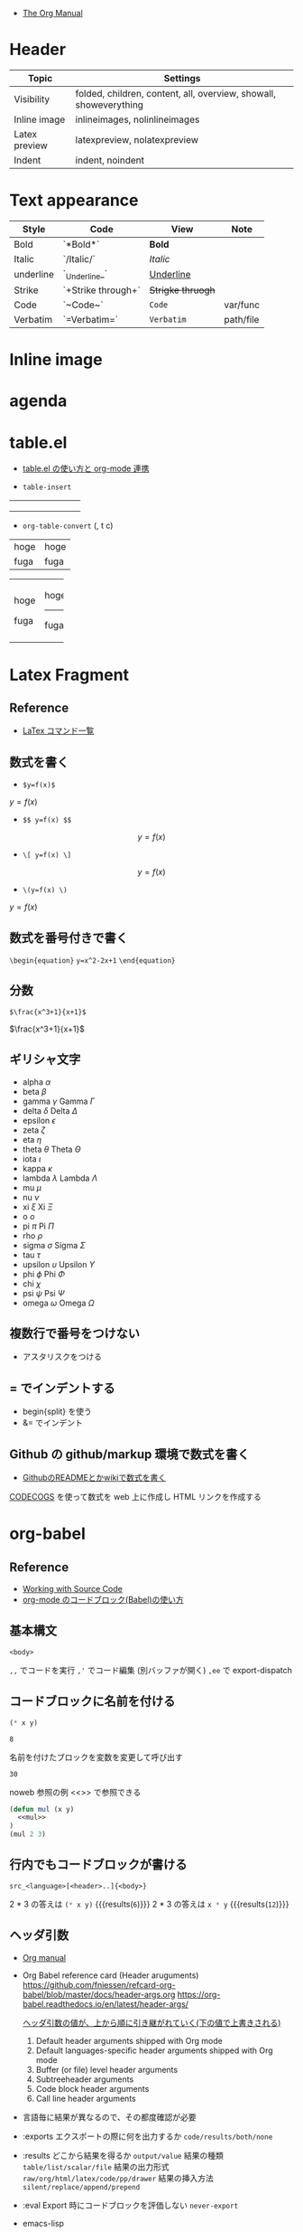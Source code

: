 #+STARTUP: folded indent latexpreview
#+ATTR_ORG: :width 480

- [[https://orgmode.org/manual/][The Org Manual]]

* Header

|---------------+-------------------------------------------------------------------|
| Topic         | Settings                                                          |
|---------------+-------------------------------------------------------------------|
| Visibility    | folded, children, content, all, overview, showall, showeverything |
| Inline image  | inlineimages, nolinlineimages                                     |
| Latex preview | latexpreview, nolatexpreview                                      |
| Indent        | indent, noindent                                                  |
|---------------+-------------------------------------------------------------------|

* Text appearance

|-----------+--------------------+-----------------+-----------|
| Style     | Code               | View            | Note      |
|-----------+--------------------+-----------------+-----------|
| Bold      | `*Bold*`           | *Bold*            |           |
| Italic    | `/Italic/`         | /Italic/          |           |
| underline | `_Underline_`      | _Underline_       |           |
| Strike    | `+Strike through+` | +Strigke thruogh+ |           |
| Code      | `~Code~`           | ~Code~            | var/func  |
| Verbatim  | `=Verbatim=`       | =Verbatim=        | path/file |
|-----------+--------------------+-----------------+-----------|

* Inline image
* agenda
* table.el

- [[http://akisute3.hatenablog.com/entry/2014/01/14/012717][table.el の使い方と org-mode 連携]]

- =table-insert=
+-----+-----+-----+
|     |     |     |
+-----+-----+-----+
|     |     |     |
+-----+-----+-----+
|     |     |     |
+-----+-----+-----+

- =org-table-convert= (, t c)
| hoge | hoge |
| fuga | fuga |

+------+------+
| hoge | hoge |
|      |------+
| fuga | fuga |
+------+------+

* Latex Fragment
** Reference

- [[http://www1.kiy.jp/~yoka/LaTeX/latex.html][LaTex コマンド一覧]]

** 数式を書く

- =$y=f(x)$=
$y=f(x)$

- =$$ y=f(x) $$=
$$ y=f(x) $$

- =\[ y=f(x) \]=
\[ y=f(x) \]

- =\(y=f(x) \)=
\( y=f(x) \)

** 数式を番号付きで書く

=\begin{equation}=
=y=x^2-2x+1=
=\end{equation}=

\begin{equation}
y=x^2-2x+1
\end{equation}

** 分数

=$\frac{x^3+1}{x+1}$=

$\frac{x^3+1}{x+1}$

** ギリシャ文字

- alpha   $\alpha$
- beta    $\beta$
- gamma   $\gamma$ Gamma $\Gamma$
- delta   $\delta$ Delta $\Delta$
- epsilon $\epsilon$
- zeta    $\zeta$
- eta     $\eta$
- theta   $\theta$ Theta $\Theta$
- iota    $\iota$
- kappa   $\kappa$
- lambda  $\lambda$ Lambda $\Lambda$
- mu      $\mu$
- nu      $\nu$
- xi      $\xi$ Xi $\Xi$
- o       $o$
- pi      $\pi$ Pi $\Pi$
- rho     $\rho$
- sigma   $\sigma$ Sigma $\Sigma$
- tau     $\tau$
- upsilon $\upsilon$ Upsilon $\Upsilon$
- phi     $\phi$ Phi $\Phi$
- chi     $\chi$
- psi     $\psi$ Psi $\Psi$
- omega   $\omega$ Omega $\Omega$

** 複数行で番号をつけない

- アスタリスクをつける

\begin{equation*}
\end{equation*}

** = でインデントする

- begin{split} を使う
- &= でインデント

\begin{equation*}
\begin{split}
  \ \gamma_1
  &=
  \ Cov(y_t, y_{t-1})
  \\&=
  \ Cov(\mu + \epsilon_t + \theta_1\epsilon_{t-1}, \mu + \epsilon_{t-1} + \theta_1\epsilon_{t-2})
  \\&=
  \ Cov(\epsilon_t, \epsilon_{t-1}) + Cov(\epsilon_t, \theta_1 \epsilon_{t-2}) + Cov(\theta_1 \epsilon_{t-1}, \epsilon_{t-1}) + Cov(\theta_1 \epsilon_{t-1}, \theta_1 \epsilon_{t-2}) 
  \\&=
  \ \theta_1 Cov(\epsilon_{t-1}, \epsilon_{t-1})
  \\&=
  \ \theta_1 \sigma^2
\end{split}
\end{equation*}

** Github の github/markup 環境で数式を書く

- [[http://idken.net/posts/2017-02-28-math_github/][GithubのREADMEとかwikiで数式を書く]]

[[https://www.codecogs.com/latex/eqneditor.php][CODECOGS]] を使って数式を web 上に作成し HTML リンクを作成する 

#+html: <img src="https://latex.codecogs.com/gif.latex?\int_a^bf(x)dx" />

* org-babel
** Reference

- [[https://orgmode.org/manual/Working-with-Source-Code.html#Working-with-Source-Code][Working with Source Code]]
- [[http://misohena.jp/blog/2017-10-26-how-to-use-code-block-of-emacs-org-mode.html][org-mode のコードブロック(Babel)の使い方]]
 
** 基本構文

#+NAME: <name>
#+HEADER: <header>...
#+HEADER: <header>...
#+BEGIN_SRC <language> <swithc>... <header>...
<body>
#+END_SRC

=,,=  でコードを実行
=,'=  でコード編集 (別バッファが開く)
=,ee= で export-dispatch

** コードブロックに名前を付ける

#+NAME: mul
#+BEGIN_SRC emacs-lisp :var x=2 :var y=4
(* x y)
#+END_SRC

#+RESULTS: mul
: 8

名前を付けたブロックを変数を変更して呼び出す
#+CALL: mul(x=3, y=10)

#+RESULTS:
: 30

noweb 参照の例 <<>> で参照できる
#+BEGIN_SRC emacs-lisp :noweb yes
(defun mul (x y)
  <<mul>>
)
(mul 2 3)
#+END_SRC

#+RESULTS:
: 6

** 行内でもコードブロックが書ける

=src_<language>[<header>..]{<body>}=

2 * 3 の答えは src_emacs-lisp[:var x=2 :var y=3]{(* x y)} {{{results(=6=)}}}
2 * 3 の答えは src_R[:var x=3 :var y=4]{x * y} {{{results(=12=)}}}

** ヘッダ引数

- [[https://www.gnu.org/software/emacs/manual/html_node/org/results.html][Org manual]]
- Org Babel reference card (Header aruguments)
  https://github.com/fniessen/refcard-org-babel/blob/master/docs/header-args.org
  https://org-babel.readthedocs.io/en/latest/header-args/
  
  _ヘッダ引数の値が、上から順に引き継がれていく(下の値で上書きされる)_
  1. Default header arguments shipped with Org mode
  2. Default languages-specific header arguments shipped with Org mode
  3. Buffer (or file) level header arguments
  4. Subtreeheader arguments
  5. Code block header arguments
  6. Call line header arguments 
  
- 言語毎に結果が異なるので、その都度確認が必要

- :exports
  エクスポートの際に何を出力するか =code/results/both/none=
   
- :results
  どこから結果を得るか =output/value=
  結果の種類 =table/list/scalar/file=
  結果の出力形式 =raw/org/html/latex/code/pp/drawer=
  結果の挿入方法 =silent/replace/append/prepend=

- :eval
  Export 時にコードブロックを評価しない =never-export=

- emacs-lisp  
#+begin_src emacs-lisp :results list
org-babel-default-header-args
#+end_src

#+RESULTS:
: - (:session . "none")
: - (:results . "replace")
: - (:exports . "code")
: - (:cache . "no")
: - (:noweb . "no")
: - (:hlines . "no")
: - (:tangle . "no")

** 言語毎の書き方
*** emacs-lisp

#+begin_src emacs-lisp
(emacs-version)
#+end_src

#+RESULTS:
: GNU Emacs 26.3 (build 2, x86_64-pc-linux-gnu, GTK+ Version 3.22.30)
:  of 2019-09-17

*** shell

#+begin_src sh
echo $SHELL
#+end_src

#+RESULTS:
: /usr/bin/zsh

#+begin_src shell :results output
ls ~/
#+end_src

#+RESULTS:
#+begin_example
bin
Desktop
Documents
Downloads
Dropbox
Jts
market_data
Music
Pictures
Public
scripts
snap
Templates
venv
Videos
#+end_example

*** R
**** Reference

- [[https://orgmode.org/worg/org-contrib/babel/languages/ob-doc-R.html][R Source Code Blocks in Org Mode]]
  
**** session

- =:session hoge= でセッションを作成
#+begin_src R :session *hoge*
a <- 30
b <- 40
a + b
#+end_src

#+RESULTS:
: 70

- 変数を参照できる
#+begin_src R :session *hoge*
a + 20
#+end_src

#+RESULTS:
: 50

**** data.frame

#+begin_src R :colnames yes :rownames yes
head(iris)
#+end_src

#+RESULTS:
|   | Sepal.Length | Sepal.Width | Petal.Length | Petal.Width | Species |
|---+--------------+-------------+--------------+-------------+---------|
| 1 |          5.1 |         3.5 |          1.4 |         0.2 | setosa  |
| 2 |          4.9 |           3 |          1.4 |         0.2 | setosa  |
| 3 |          4.7 |         3.2 |          1.3 |         0.2 | setosa  |
| 4 |          4.6 |         3.1 |          1.5 |         0.2 | setosa  |
| 5 |            5 |         3.6 |          1.4 |         0.2 | setosa  |
| 6 |          5.4 |         3.9 |          1.7 |         0.4 | setosa  |

**** plot (graphics)

- ~:results graphics :file hoge.png~ でプロット作成
- doom-emacs では ~:results graphics file~ にする必要あり
- ~:width 640~ ~:height 480~ のようにサイズを指定できる (数字を文字列にしては NG)

#+begin_src R :results graphics file :file babel-img/R-test-1.png
plot(1:100)
#+end_src

#+RESULTS:
[[file:babel-img/R-test-1.png]]

**** plot (grid)

- ggplot2 では ~:results output graphics~ を使う
- doom-emacs では ~:results output graphics file~ にする必要あり

#+begin_src R :results output graphics file :file babel-img/R-test-2.png
library(tidyverse)
ggplot(iris, aes(x = Sepal.Length, y = Sepal.Width)) + geom_point()
#+end_src

#+RESULTS:
[[file:babel-img/R-test-2.png]]

- もしくは、:session を使う
#+begin_src R :results graphics file :session :file babel-img/R-test-3.png
library(tidyverse)
ggplot(iris, aes(x = Sepal.Length, y = Sepal.Width)) + geom_point()
#+end_src

#+RESULTS:
[[file:babel-img/R-test-3.png]]

- 毎回ファイル名を指定しない方法
  https://stackoverflow.com/questions/8327939/r-org-mode-how-to-avoid-naming-plot-files

- 自作の (my/get-babel-file) 関数を使うと、~/Dropbox/memo/img/babel/ 配下に作成

**** LaTex 出力

xtable package を使って LaTex 出力

#+begin_src R :results output latex
library(xtable)
x <- rnorm(100)
y <- x + rnorm(100)
xtable(summary(lm(y ~ x)))
#+end_src

#+RESULTS:
#+begin_export latex
% latex table generated in R 3.6.3 by xtable 1.8-3 package
% Thu Apr 16 15:23:32 2020
\begin{table}[ht]
\centering
\begin{tabular}{rrrrr}
  \hline
 & Estimate & Std. Error & t value & Pr($>$$|$t$|$) \\ 
  \hline
(Intercept) & -0.1605 & 0.1004 & -1.60 & 0.1131 \\ 
  x & 1.0127 & 0.1023 & 9.90 & 0.0000 \\ 
   \hline
\end{tabular}
\end{table}
#+end_export

- 上記の結果をコピペして latex として表示すると以下のようになる

\begin{table}[ht]
\centering
\begin{tabular}{rrrrr}
  \hline
 & Estimate & Std. Error & t value & Pr($>$$|$t$|$) \\
  \hline
(Intercept) & -0.0249 & 0.1009 & -0.25 & 0.8057 \\
  x & 1.0704 & 0.1032 & 10.37 & 0.0000 \\
   \hline
\end{tabular}
\end{table}

*** python
**** check version

#+begin_src python :session
import sys
sys.version
#+end_src

#+RESULTS:
: 3.6.9 (default, Nov  7 2019, 10:44:02) 
: [GCC 8.3.0]

**** session

- ~:results~
  - value  session モードでの "_" が出力される
  - output 標準出力への出力内容

- session モードでは、空白行は、インデントの終了として扱われるので注意
#+begin_src python :session "*Python:hoge*"
def foo(x):
    if x>0:
        return x+1
    else:
        return x-1

foo(1)
#+end_src

#+RESULTS:

**** non-session

- non-session モードでは、コードブロックが関数でラップされる
- ~:results value~ で出力を表示するには、return 文を使う必要がある

#+BEGIN_SRC python
1 + 2
#+END_SRC

#+RESULTS:
: None

#+BEGIN_SRC python
return(1 + 2)
#+END_SRC

#+RESULTS:
: 3

**** matplotlib

#+begin_src python :session :results file
import matplotlib
import matplotlib.pyplot as plt
matplotlib.use("Agg")

fig=plt.figure(figsize=(3,2))
plt.plot([1,3,2])
fig.tight_layout()
plt.savefig("babel-img/Python-test-1.pdf")
"babel-img/Python-test-1.pdf" # return this to org-mode
#+end_src

#+RESULTS:
[[file:babel-img/Python-test-1.pdf]]

#+begin_src python :results file
import matplotlib, numpy
import matplotlib.pyplot as plt
matplotlib.use("Agg")

fig=plt.figure(figsize=(4,2))
x=numpy.linspace(-15,15)
plt.plot(numpy.sin(x)/x)
fig.tight_layout()
plt.savefig("babel-img/Python-test-2.png")
return "babel-img/Python-test-2.png" # return filename to org-mode
#+end_src

#+RESULTS:
[[file:babel-img/Python-test-2.png]]

**** Jupyter
***** 概要

Jupyter を org-babel から利用するためのプラグイン
- ob-jupyter from =jupyter= (269 stars) <- _org-mode からは最も使いやすい_
- ipython from =ob-ipython= (641 stars)
- ob-ein from =ein= (932 stars)
- ob-ipython が必要

***** =jupyter=

- :session は必須
- python3 を利用する場合は、pyenv で version を指定する
#+begin_src jupyter-python :session py
import sys
sys.version
#+end_src

#+RESULTS:
: 2.7.17 (default, Apr 15 2020, 17:20:14) \n[GCC 7.5.0]

***** =ob-ipython=

- doom-emacs では =ob-ipython= は DEPRECATED
- =:session :results raw drawer=
#+begin_src ipython :session :results raw drawer :kernel python3
import sys
sys.version
#+end_src

#+RESULTS:
: # Out[6]:
: : '3.6.8 (default, Aug 20 2019, 17:12:48) \n[GCC 8.3.0]'

#+begin_src ipython :session :results raw drawer
%matplotlib inline
import matplotlib.pyplot as plt
import numpy as np
plt.hist(np.random.randn(20000), bins=200)
#+end_src

***** =ein=

- Test
#+NAME: 0b501ee1-bcee-48b3-b8c3-912c0d150754
#+begin_src ein :session localhost :results raw drawer
import numpy, math, matplotlib.pyplot as plt
%matplotlib inline
x = numpy.linspace(0, 2*math.pi)
plt.plot(x, numpy.sin(x))
#+end_src

:results:
[<matplotlib.lines.Line2D at 0x7fdc91e8f080>]
[[file:/home/shun/Dropbox/memo/img/babel-ein//ob-ein-2c9ad5929050da5b1d26b499f8ad43cc.png]]

#+NAME: 1cbb4663-0c3d-46b2-95a7-ef792f247d2b
#+begin_src ein :session localhost :results raw drawer
import sys
sys.version
#+end_src

*** inline code

src_python{return(1+2)} {{{results(=3=)}}}

*** extract value from org-table

#+tblname: data_table
| a | 1 |
| b | 2 |
| c | 3 |

#+begin_src python :var val=1 :var data=data_table
# Return row specified by val.
# In non-session mode, use return to return results.
return(data[val])
#+end_src

#+RESULTS:
| b | 2 |

*** c++

#+header: :includes <iostream>
#+begin_src C++
std::cout << "Hello world!!" << std::endl;
#+end_src

#+RESULTS:
: Hello world!!

*** Stan

- モデルをファイル名付きで定義
#+begin_src stan :file babel-test.stan
data {
  int<lower=1> N;
  vector[N] x;
}

parameters {
  real mu;
  real<lower=0> sigma;
}

model {
  x ~ normal(mu, sigma);
}
#+end_src

#+RESULTS:
[[file:babel-test.stan]]


- データを用意して rstan から stan file を利用
#+begin_src R :session *R* :results output
set.seed(33)
N <- 50
x <- rnorm(N, 20, 3)

library(rstan)
fit <- stan(file="babel-test.stan", data=list(N=N, x=x), chains=1)
#+end_src

#+RESULTS:
#+begin_example

Loading required package: StanHeaders
Loading required package: ggplot2
rstan (Version 2.19.2, GitRev: 2e1f913d3ca3)
For execution on a local, multicore CPU with excess RAM we recommend calling
options(mc.cores = parallel::detectCores()).
To avoid recompilation of unchanged Stan programs, we recommend calling
rstan_options(auto_write = TRUE)

SAMPLING FOR MODEL 'model' NOW (CHAIN 1).
Chain 1: 
Chain 1: Gradient evaluation took 6e-06 seconds
Chain 1: 1000 transitions using 10 leapfrog steps per transition would take 0.06 seconds.
Chain 1: Adjust your expectations accordingly!
Chain 1: 
Chain 1: 
Chain 1: Iteration:    1 / 2000 [  0%]  (Warmup)
Chain 1: Iteration:  200 / 2000 [ 10%]  (Warmup)
Chain 1: Iteration:  400 / 2000 [ 20%]  (Warmup)
Chain 1: Iteration:  600 / 2000 [ 30%]  (Warmup)
Chain 1: Iteration:  800 / 2000 [ 40%]  (Warmup)
Chain 1: Iteration: 1000 / 2000 [ 50%]  (Warmup)
Chain 1: Iteration: 1001 / 2000 [ 50%]  (Sampling)
Chain 1: Iteration: 1200 / 2000 [ 60%]  (Sampling)
Chain 1: Iteration: 1400 / 2000 [ 70%]  (Sampling)
Chain 1: Iteration: 1600 / 2000 [ 80%]  (Sampling)
Chain 1: Iteration: 1800 / 2000 [ 90%]  (Sampling)
Chain 1: Iteration: 2000 / 2000 [100%]  (Sampling)
Chain 1: 
Chain 1:  Elapsed Time: 0.008179 seconds (Warm-up)
Chain 1:                0.0156 seconds (Sampling)
Chain 1:                0.023779 seconds (Total)
Chain 1: 
Warning message:
In readLines(file, warn = TRUE) :
  incomplete final line found on '/home/shun/Dropbox/memo/dev/emacs/model.stan'
#+end_example

*** haskell
* Exporter
** Hooks & Filter

- [[https://orgmode.org/manual/Advanced-Export-Configuration.html][12.17 Advanced Export Configuration]]

- Hooks
  - =org-export-before-processing-hook=
  - =org-export-before-parsing-hook=

#+begin_src emacs-lisp :results list
org-export-before-processing-hook
#+end_src

#+RESULTS:
- org-blackfriday--reset-org-blackfriday--code-block-num-backticks

#+begin_src emacs-lisp :results list
org-export-before-parsing-hook
#+end_src

#+RESULTS:
- org-attach-expand-links

- Filters
  - =org-export-filter-TYPE-functions=
  - 様々な TYPE が定義されている

** ox-hugo
*** Reference

- [[https://ox-hugo.scripter.co/][Official Manual]]
- [[https://ox-hugo.scripter.co/doc/org-meta-data-to-hugo-front-matter/][Official Manual: Org のメタデータと Front Matter のマッピング]]
- [[https://sfus.net/blog/2018/12/org-mode-with-ox-hugo/][Org-mode で記事を書いて Hugo 向け markdown を ox-hugo で自動生成する]]
  
*** 特徴

- Blackfriday 形式のマークダウンを出力する org exporter
- 1 markdown 1 記事の形式ではなく、1 Org で複数記事を出力できる
 
** blog

Hatena/Qiita 向けに org-mode から共通の Markdown を出力するためのメモ

*** ox-hatena

- [[https://github.com/yynozk/ox-hatena][ox-hatena]]
- 対応していない記法が多く、使えない

*** ox-qmd
*** ソースコードのハイライト

- Hatena
  - ox-gfm では ```R``` で出力されるが、```r``` でないとハイライトが効かない
  - ox-qmd では 言語のタグを ~ox-qmd-language-keyword-alist~ で R -> r へ変換できる

- Qiita
  - 普通に ```R``` でハイライトされる

*** org-babel の画像を Markdown に貼り付ける

- まずは普通に画像を出力
- nautilas で右クリック -> Copy Dropbox Link
- 得られる Link は画像への直リンクではないので、以下のように修正
  [変更前] https://www.dropbox.com/s/p13uj7dxfx9xyo0/first-post_iris.png?dl=0
  [変更後] [[https://dl.dropboxusercontent.com/s/p13uj7dxfx9xyo0/first-post_iris.png]]

- 以下のようにリンクに #+ATTR_HTML を追加する
- ox-gfm などで Markdown へ変換
   
#+begin_src org
,#+ATTR_HTML:
[[https://dl.dropboxusercontent.com/s/p13uj7dxfx9xyo0/first-post_iris.png]]
#+end_src

- 参考
  - [[http://ijmp320.hatenablog.jp/entry/2015/01/18/171807][【備忘録】Dropboxの画像のURL（直リンク）の取得]]
  - [[https://orgmode.org/worg/org-tutorials/images-and-xhtml-export.html][Images and XHTML export]]

*** 数式
**** はてなブログ

- mathjax をはてなブログの 設定 -> 詳細設定 -> head 要素に追加 に設定
- エスケープが必要になる
  - ~\_~ , ~\^~ , ~\(~ , ~\)~ , ~\[~ , ~\]~ , ~\|~ , ~\\~
- インライン 
  - $y=f(x)$
  - org-mode から export すると \(y=f(x) \) になるが正しく表示されない

- ブロック
  - $$
    y=f(x)
    $$
  
  - もしくは
    \begin{equation}
    y=f(x)
    \end{equation}

- 参考
  - [[https://cartman0.hatenablog.com/entry/2019/04/27/%E3%81%AF%E3%81%A6%E3%81%AA%E3%83%96%E3%83%AD%E3%82%B0%28markdown%E8%A8%98%E6%B3%95%29%E3%81%A7%E6%95%B0%E5%BC%8F%E3%82%92%E6%9B%B8%E3%81%8F%E3%83%A1%E3%83%A2][はてなブログ(markdown記法)で数式を書くメモ]]
  - [[https://cartman0.hatenablog.com/entry/2016/11/13/034412][hatenaブログにmathjax を埋め込む]]

**** Qiita

- インライン $y=f(x)$
- ブロック $$y=f(x)$$
- \begin{equation} \end{equation} は正しく表示されない

** ox-ravel

- [[https://cwcode.wordpress.com/2013/05/21/vignette/][Writing R vignettes in emacs org mode using ox-ravel]]
- [[https://github.com/chasberry/orgmode-accessories/blob/org-9-plus/ox-ravel.org][ox-ravel]]
- org から knitr を出力する

* TODOs

- [[https://github.com/Kungsgeten/org-brain][org-brain]]
- [[https://github.com/theodorewiles/org-mind-map][org-mind-map]]

